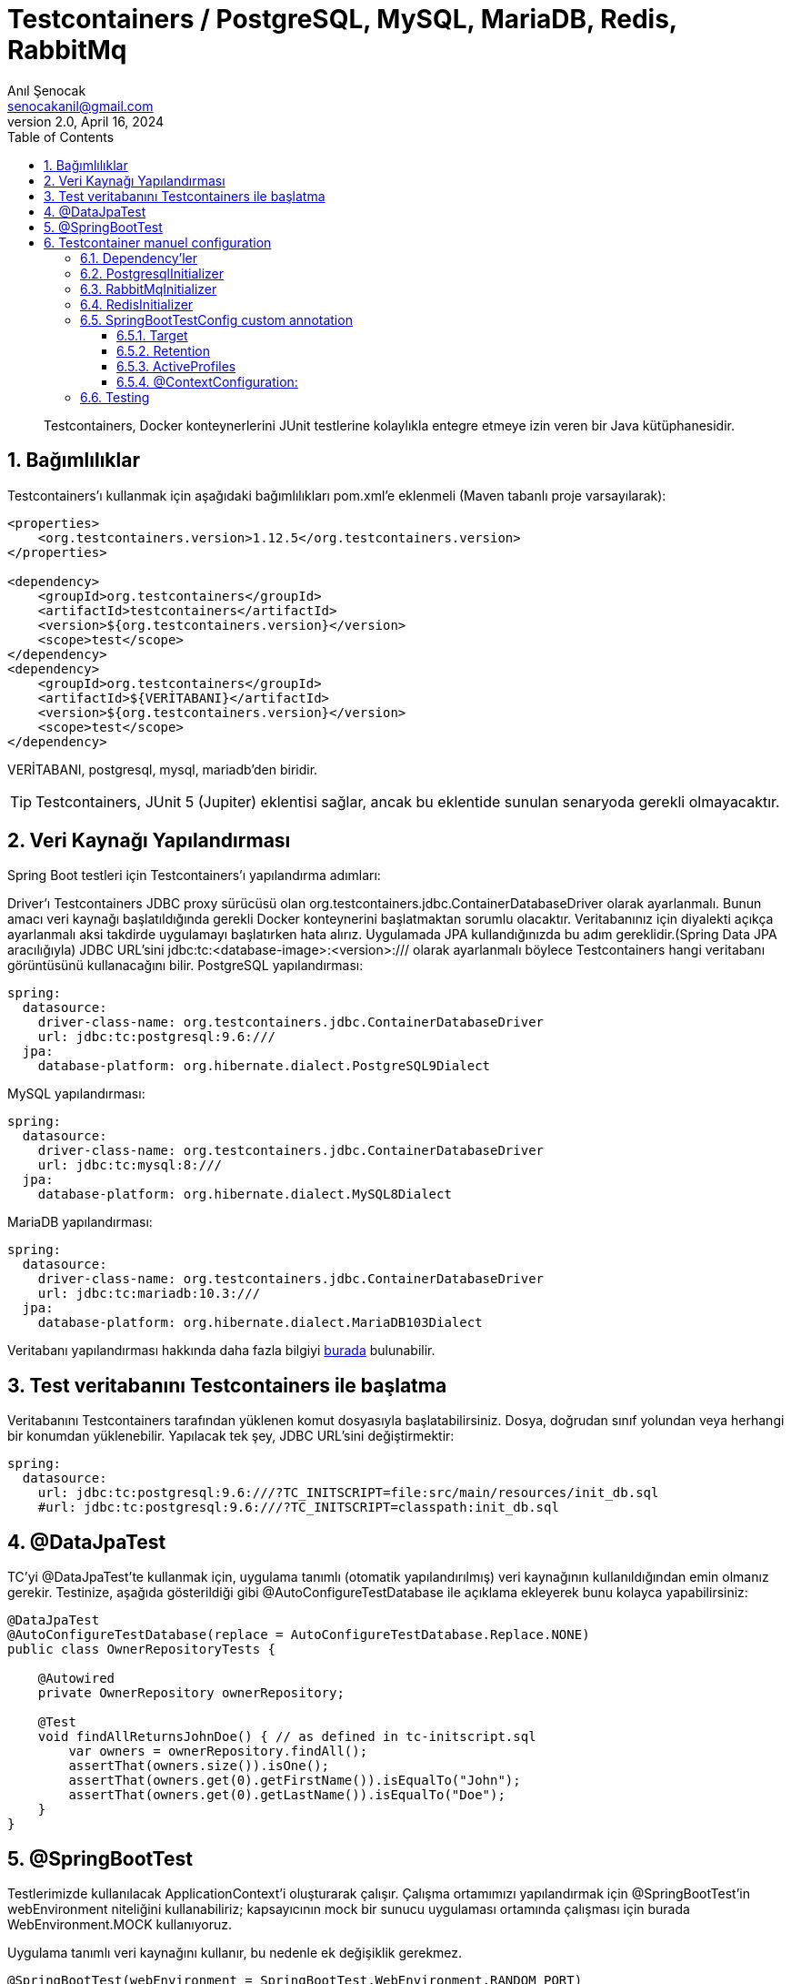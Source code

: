 = Testcontainers / PostgreSQL, MySQL, MariaDB, Redis, RabbitMq
:source-highlighter: highlight.js
Anıl Şenocak <senocakanil@gmail.com>
2.0, April 16, 2024
:description: Testcontainers, Docker konteynerlerini JUnit testlerine kolaylıkla entegre etmeye izin veren bir Java kütüphanesidir.
:organization: Personal
:doctype: book
:preface-title: Preface
// Settings:
:experimental:
:reproducible:
:icons: font
:listing-caption: Listing
:sectnums:
:toc:
:toclevels: 3
:xrefstyle: short
:nofooter:

[%notitle]
--
[abstract]
{description}
--
== Bağımlılıklar
Testcontainers'ı kullanmak için aşağıdaki bağımlılıkları pom.xml'e eklenmeli (Maven tabanlı proje varsayılarak):
[source, xml]
----
<properties>
    <org.testcontainers.version>1.12.5</org.testcontainers.version>
</properties>

<dependency>
    <groupId>org.testcontainers</groupId>
    <artifactId>testcontainers</artifactId>
    <version>${org.testcontainers.version}</version>
    <scope>test</scope>
</dependency>
<dependency>
    <groupId>org.testcontainers</groupId>
    <artifactId>${VERİTABANI}</artifactId>
    <version>${org.testcontainers.version}</version>
    <scope>test</scope>
</dependency>
----
VERİTABANI, postgresql, mysql, mariadb'den biridir.

TIP: Testcontainers, JUnit 5 (Jupiter) eklentisi sağlar, ancak bu eklentide sunulan senaryoda gerekli olmayacaktır.

== Veri Kaynağı Yapılandırması
Spring Boot testleri için Testcontainers'ı yapılandırma adımları:

Driver'ı Testcontainers JDBC proxy sürücüsü olan org.testcontainers.jdbc.ContainerDatabaseDriver olarak ayarlanmalı. Bunun amacı veri kaynağı başlatıldığında gerekli Docker konteynerini başlatmaktan sorumlu olacaktır.
Veritabanınız için diyalekti açıkça ayarlanmalı aksi takdirde uygulamayı başlatırken hata alırız. Uygulamada JPA kullandığınızda bu adım gereklidir.(Spring Data JPA aracılığıyla)
JDBC URL'sini jdbc:tc:<database-image>:<version>:/// olarak ayarlanmalı böylece Testcontainers hangi veritabanı görüntüsünü kullanacağını bilir.
PostgreSQL yapılandırması:
[source, yaml]
----
spring:
  datasource:
    driver-class-name: org.testcontainers.jdbc.ContainerDatabaseDriver
    url: jdbc:tc:postgresql:9.6:///
  jpa:
    database-platform: org.hibernate.dialect.PostgreSQL9Dialect
----
MySQL yapılandırması:
[source, yaml]
----
spring:
  datasource:
    driver-class-name: org.testcontainers.jdbc.ContainerDatabaseDriver
    url: jdbc:tc:mysql:8:///
  jpa:
    database-platform: org.hibernate.dialect.MySQL8Dialect
----
MariaDB yapılandırması:
[source, yaml]
----
spring:
  datasource:
    driver-class-name: org.testcontainers.jdbc.ContainerDatabaseDriver
    url: jdbc:tc:mariadb:10.3:///
  jpa:
    database-platform: org.hibernate.dialect.MariaDB103Dialect
----
Veritabanı yapılandırması hakkında daha fazla bilgiyi link:https://www.testcontainers.org/modules/databases/[burada] bulunabilir.

== Test veritabanını Testcontainers ile başlatma
Veritabanını Testcontainers tarafından yüklenen komut dosyasıyla başlatabilirsiniz. Dosya, doğrudan sınıf yolundan veya herhangi bir konumdan yüklenebilir. Yapılacak tek şey, JDBC URL'sini değiştirmektir:

[source, yaml]
----
spring:
  datasource:
    url: jdbc:tc:postgresql:9.6:///?TC_INITSCRIPT=file:src/main/resources/init_db.sql
    #url: jdbc:tc:postgresql:9.6:///?TC_INITSCRIPT=classpath:init_db.sql
----

== @DataJpaTest
TC'yi @DataJpaTest'te kullanmak için, uygulama tanımlı (otomatik yapılandırılmış) veri kaynağının kullanıldığından emin olmanız gerekir. Testinize, aşağıda gösterildiği gibi @AutoConfigureTestDatabase ile açıklama ekleyerek bunu kolayca yapabilirsiniz:
[source, java]
----
@DataJpaTest
@AutoConfigureTestDatabase(replace = AutoConfigureTestDatabase.Replace.NONE)
public class OwnerRepositoryTests {

    @Autowired
    private OwnerRepository ownerRepository;

    @Test
    void findAllReturnsJohnDoe() { // as defined in tc-initscript.sql
        var owners = ownerRepository.findAll();
        assertThat(owners.size()).isOne();
        assertThat(owners.get(0).getFirstName()).isEqualTo("John");
        assertThat(owners.get(0).getLastName()).isEqualTo("Doe");
    }
}
----

== @SpringBootTest
Testlerimizde kullanılacak ApplicationContext'i oluşturarak çalışır. Çalışma ortamımızı yapılandırmak için @SpringBootTest'in webEnvironment niteliğini kullanabiliriz; kapsayıcının mock bir sunucu uygulaması ortamında çalışması için burada WebEnvironment.MOCK kullanıyoruz.

Uygulama tanımlı veri kaynağını kullanır, bu nedenle ek değişiklik gerekmez.

[source, java]
----
@SpringBootTest(webEnvironment = SpringBootTest.WebEnvironment.RANDOM_PORT)
@AutoConfigureMockMvc
public class OwnerResourceTests {

    @Autowired
    WebApplicationContext wac;

    @Test
    void findAllReturnsJohnDoe() throws Exception {
        given().webAppContextSetup(wac)
        .when().get("/owners")
        .then().status(HttpStatus.OK)
               .body("_embedded.owners.firstName", containsInAnyOrder("John"),
                     "_embedded.owners.lastName", containsInAnyOrder("Doe"));
    }
}
----

TIP: `AutoConfigureMockMvc` MockMvc'yi yapılandırmak istediğimizde kullanırız. MockMvc ile ilgili tüm otomatik yapılandırmayı etkinleştirir.

== Testcontainer manuel configuration
Aşağıdaki örnek SpringBoot 3.2.2 ve Kotlin ile yapılmıştır.

=== Dependency'ler
[source, kotlin]
----
testImplementation("org.testcontainers:junit-jupiter")
testImplementation("org.springframework.boot:spring-boot-testcontainers")
testImplementation("org.testcontainers:postgresql")
----

=== PostgresqlInitializer
[source, kotlin]
----
@TestConfiguration
class PostgresqlInitializer : ApplicationContextInitializer<ConfigurableApplicationContext> {
    override fun initialize(configurableApplicationContext: ConfigurableApplicationContext) {
        TestPropertyValues.of(
            "spring.datasource.url=" + CONTAINER.jdbcUrl,
            "spring.datasource.username=" + CONTAINER.username,
            "spring.datasource.password=" + CONTAINER.password
        ).applyTo(configurableApplicationContext.environment)
    }

    companion object {
        @Container private var CONTAINER: PostgreSQLContainer<*> = PostgreSQLContainer("postgres:14")
            //.withExposedPorts(3306)
            .withDatabaseName("spring")
            .withUsername("postgres")
            .withPassword("secret")
            .withInitScript("db.sql")
            .withStartupTimeout(TestConstants.CONTAINER_WAIT_TIMEOUT)
            .withCreateContainerCmdModifier { cmd: CreateContainerCmd -> cmd.withName("SQL_CONTAINER") }

        init {
            CONTAINER.start()
        }
    }
}
----

=== RabbitMqInitializer
[source, kotlin]
----
@TestConfiguration
class RabbitMqInitializer : ApplicationContextInitializer<ConfigurableApplicationContext> {
    override fun initialize(configurableApplicationContext: ConfigurableApplicationContext) {
        val host: String = CONTAINER.host
        val port: Int = CONTAINER.getMappedPort(RABBIT_MQ_PORT)
        TestPropertyValues.of(
                "spring.rabbitmq.host=$host",
                "spring.rabbitmq.port=$port",
                "spring.rabbitmq.user=guest",
                "spring.rabbitmq.password=guest"
            )
            .applyTo(configurableApplicationContext.environment)
    }

    companion object {
        private const val RABBIT_MQ_PORT = 5672

        @Container private var CONTAINER: GenericContainer<*> = GenericContainer("rabbitmq:3.6-management-alpine")
            .withExposedPorts(RABBIT_MQ_PORT)
            .withEnv("RABBITMQ_IO_THREAD_POOL_SIZE", "4")
            .withStartupTimeout(TestConstants.CONTAINER_WAIT_TIMEOUT)
            .waitingFor(Wait.forListeningPort())

        init {
            CONTAINER.start()
        }
    }
}
----

=== RedisInitializer
[source, kotlin]
----
@TestConfiguration
class RedisInitializer : ApplicationContextInitializer<ConfigurableApplicationContext> {
    private lateinit var jedis: Jedis

    override fun initialize(configurableApplicationContext: ConfigurableApplicationContext) {
        val host: String = CONTAINER.host
        val port: Int = CONTAINER.firstMappedPort
        TestPropertyValues.of(
            "REDIS_HOST=$host",
            "REDIS_PORT=$port",
            "REDIS_PASSWORD=" + "",
        ).applyTo(configurableApplicationContext.environment)

        jedis = Jedis(host, port)
        assertEquals("PONG", jedis.ping())
        setInitialValuesRedis()
    }

    private fun setInitialValuesRedis() {
        jedis.configSet("notify-keyspace-events", "KEA")
        val emailConfig: MutableMap<String, String> = HashMap()
        emailConfig["protocol"] = "protocol"
        emailConfig["host"] = "host"
        emailConfig["port"] = "port"
        emailConfig["from"] = "from"
        emailConfig["password"] = "password"
        jedis.hmset("email", emailConfig)
    }

    companion object {

        @Container private var CONTAINER: GenericContainer<*> = GenericContainer("redis:6.2-alpine")
            .withExposedPorts(6379)
            .withStartupTimeout(TestConstants.CONTAINER_WAIT_TIMEOUT)
            .waitingFor(Wait.forLogMessage(".*Ready to accept connections.*", 1))
            .withReuse(true)

        init {
            CONTAINER.start()
        }
    }
}
----

=== SpringBootTestConfig custom annotation
[source, kotlin]
----
@Tag("integration")
@Target(AnnotationTarget.ANNOTATION_CLASS, AnnotationTarget.CLASS)
@ExtendWith(SpringExtension::class)
@Retention(AnnotationRetention.RUNTIME)
@ActiveProfiles(value = ["integration-test"])
@TestClassOrder(ClassOrderer.OrderAnnotation::class)
@SpringBootTest(webEnvironment = WebEnvironment.RANDOM_PORT)
@Transactional(propagation = Propagation.NOT_SUPPORTED)
@ContextConfiguration(initializers = [
    PostgresqlInitializer::class,
    RabbitMqInitializer::class,
    RedisInitializer::class
])
annotation class SpringBootTestConfig
----

==== Target
Annotation kullanım aralığını ayarlar ve ElementType'a göre açıklama kullanılabilir aralığının numaralandırma kümesini belirtir.

    ElementType.ANNOTATION_TYPE, annotation'ın @interface tarafından yazıldığını, aksi takdirde bir hata bildirildiğini belirtir. Benzer şekilde, yaygın olarak kullanılan ElementType.METHOD, açıklamanın metod olduğu anlamına gelir, aksi takdirde bir hata bildirilir.

ElementType:

|===
|Tip|Annotation scope

|TYPE|Sınıf, interface veya enum bildirimi
|FIELD|Alan bildirimleri ve enum sabitleri
|METHOD|method
|PARAMETER|parametre
|CONSTRUCTOR|Construction metod
|LOCAL_VARIABLE|Local değişken
|ANNOTATION_TYPE|Annotation tipi (@interface tarafından değiştirilen tür)
|PACKAGE|Kurulum paketi beyanı
|TYPE_PARAMETER|Tip parametresi bildirimi
|TYPE_USE|Tek tip kullan

|Column 1, row 1
|===

==== Retention
RetentionPolicy enum türünün sabitiyle birlikte, yorumun ne kadar süreyle tutulması gerektiğini belirtir.  RetentionPolicy yorumları tutmak için çeşitli stratejileri açıklar.

|===
||Açıklama
|SOURCE|Derleyici yorumu drop eder.
|CLASS|Derleyici dosyada günlüğe kaydedilir ve varsayılan çalışma zamanı sanal makine saklaması gerektirmez.
|RUNTIME|Derleyici bir dosyaya kaydedilir ve kolay okuma için sanal makine çalışma zamanı tarafından tutulur.

|Column 1, row 1
|===

==== ActiveProfiles
Spring integration testinde ApplicationContext'i yüklerken profilleri etkinleştirmek için kullanılan sınıf düzeyinde bir açıklamadır. Aşağıdaki özellikleri vardır.

profiles: Etkinleştirilecek profilleri belirtir.
resolver: Profilleri programlı olarak etkinleştirmek için ActiveProfilesResolver'ı belirtir.
value: profiles öğesinin takma adıdır
inheritProfiles: Etkin profillerin üst sınıftan devralınıp devralınmayacağına karar veren Boolean değeridir. Varsayılan değeri true.

==== @ContextConfiguration:
Spring entegrasyonu testi için bir ApplicationContext yükler. ApplicationContext'i XML kaynağı veya @Configuration ile açıklamalı JavaConfig kullanarak yükleyebilir. Ayrıca @Component, @Service, @Repository vb. ile açıklamalı bir bileşenleri yükleyebilir. Ayrıca javax.inject ile anootated edilmiş sınıfları da yükleyebiliriz. Aşağıdaki öğelere sahiptir.

- `classes` @Configuration ile tanımlanmış sınıflar, ApplicationContext'i yüklemek için atanır.
- `inheritInitializers` Test üst sınıflarından bağlam başlatıcıların devralınıp devralınmayacağına karar veren bir Boolean değeri. Varsayılan true
- `inheritLocations` Test üst sınıflarından resource konumlarının veya annotate edilmiş sınıfların devralınıp devralınmayacağına karar veren Boolean değeri. Varsayılan true
- `initializers` ConfigurableApplicationContext'i başlatan uygulama bağlamı başlatıcı sınıflarını belirtiriz.
- `loader` ApplicationContext'i yüklemek için ContextLoader veya SmartContextLoader sınıfımızı belirtiyoruz.
- `locations` ApplicationContext'i yüklemek için resource konumlarını belirtiriz.
- `name` Bu konfigürasyon tarafından temsil edilen bağlam hiyerarşi seviyesinin adıdır.
- `value` locations öğesinin diğer adıdır.

=== Testing
[source, kotlin]
----
@SpringBootTestConfig
class AuthControllerIT {
    @Autowired private lateinit var authController: AuthController
    @Autowired private lateinit var objectMapper: ObjectMapper
    @Autowired private lateinit var userService: UserService
    @Autowired private lateinit var emailActivationTokenService: EmailActivationTokenService
    @Autowired private lateinit var messageSourceService: MessageSourceService
    @Autowired private lateinit var passwordResetTokenRepository: PasswordResetTokenRepository

    private lateinit var mockMvc: MockMvc

    @BeforeEach
    fun beforeEach() {
        mockMvc = MockMvcBuilders.standaloneSetup(authController)
            .setControllerAdvice(RestExceptionHandler(messageSourceService = messageSourceService))
            .build()
        passwordResetTokenRepository.deleteAll()
    }

    private val request: LoginRequest = LoginRequest(email = "", password = "")

    @Test
    fun given_whenLogin_thenReturn200() {
        // Given
        request.email = "anil1@senocak.com"
        request.password = "stanford.Pollich14"
        // When
        val perform: ResultActions = MockMvcRequestBuilders
            .post("${BaseController.V1_AUTH_URL}/login")
            .contentType(MediaType.APPLICATION_JSON)
            .content(objectMapper.writeValueAsString(loginRequest))
            .run { mockMvc.perform(request) }
        // Then
        perform
            .andExpect(MockMvcResultMatchers.status().isOk)
            .andExpect(MockMvcResultMatchers.jsonPath("$.user.email", equalTo(request.email)))
            .andExpect(MockMvcResultMatchers.jsonPath("$.user.roles", hasSize<Any>(1)))
            .andExpect(MockMvcResultMatchers.jsonPath("$.user.roles[0].name", equalTo(RoleName.ROLE_ADMIN.role)))
            .andExpect(MockMvcResultMatchers.jsonPath("$.token", IsNull.notNullValue()))
    }
}
----
